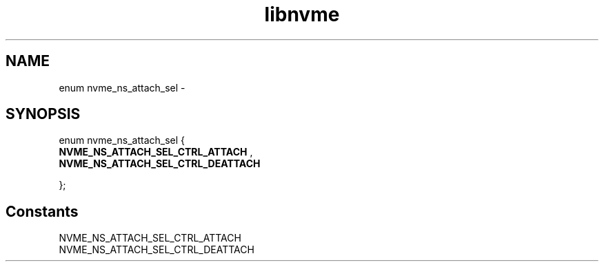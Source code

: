 .TH "libnvme" 9 "enum nvme_ns_attach_sel" "February 2022" "API Manual" LINUX
.SH NAME
enum nvme_ns_attach_sel \- 
.SH SYNOPSIS
enum nvme_ns_attach_sel {
.br
.BI "    NVME_NS_ATTACH_SEL_CTRL_ATTACH"
, 
.br
.br
.BI "    NVME_NS_ATTACH_SEL_CTRL_DEATTACH"

};
.SH Constants
.IP "NVME_NS_ATTACH_SEL_CTRL_ATTACH" 12
.IP "NVME_NS_ATTACH_SEL_CTRL_DEATTACH" 12
